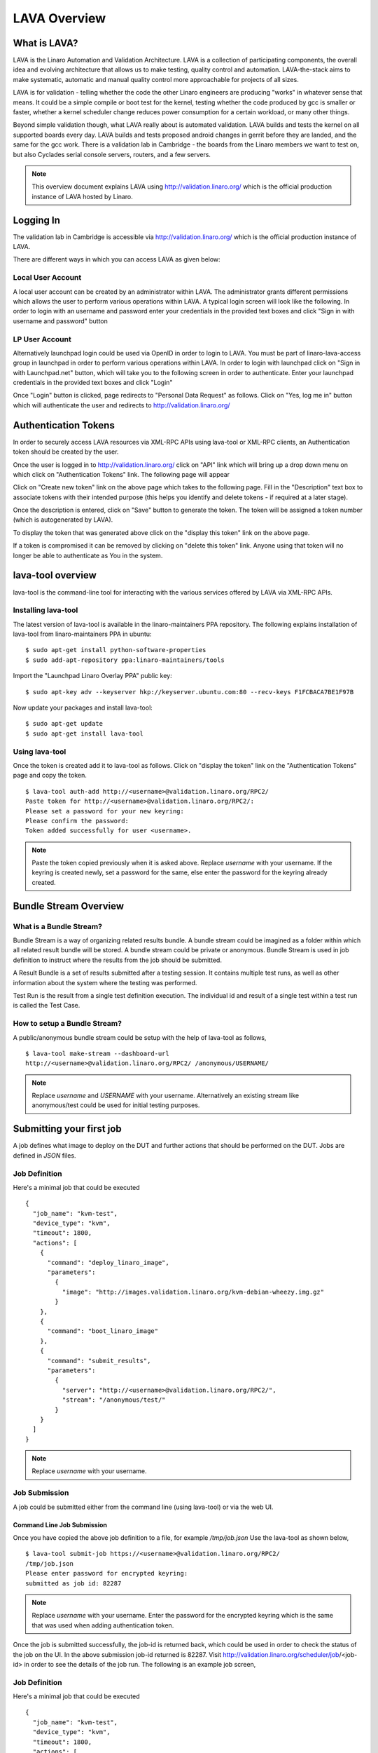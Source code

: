 LAVA Overview
*************

.. index:: LAVA

What is LAVA?
=============

LAVA is the Linaro Automation and Validation Architecture. LAVA is a
collection of participating components, the overall idea and evolving
architecture that allows us to make testing, quality control and
automation. LAVA-the-stack aims to make systematic, automatic and
manual quality control more approachable for projects of all sizes.

LAVA is for validation - telling whether the code the other Linaro
engineers are producing "works" in whatever sense that means. It could
be a simple compile or boot test for the kernel, testing whether the
code produced by gcc is smaller or faster, whether a kernel scheduler
change reduces power consumption for a certain workload, or many other
things.

Beyond simple validation though, what LAVA really about is automated
validation. LAVA builds and tests the kernel on all supported boards
every day. LAVA builds and tests proposed android changes in gerrit
before they are landed, and the same for the gcc work. There is a
validation lab in Cambridge - the boards from the Linaro members we
want to test on, but also Cyclades serial console servers, routers,
and a few servers.

.. note:: This overview document explains LAVA using
          http://validation.linaro.org/ which is the official
          production instance of LAVA hosted by Linaro.

.. _index:: login

Logging In
==========

The validation lab in Cambridge is accessible via
http://validation.linaro.org/ which is the official production
instance of LAVA.

.. image:: ./images/lava-scheduler-page.png
    :width: 640
    :height: 480

There are different ways in which you can access LAVA as given below:

Local User Account
------------------
A local user account can be created by an administrator within LAVA. The
administrator grants different permissions which allows the user to
perform various operations within LAVA. A typical login screen will
look like the following. In order to login with an username and
password enter your credentials in the provided text boxes and click
"Sign in with username and password" button

.. image:: ./images/local-user-login.png

LP User Account
---------------

Alternatively launchpad login could be used via OpenID in order to
login to LAVA. You must be part of linaro-lava-access group in
launchpad in order to perform various operations within LAVA. In order
to login with launchpad click on "Sign in with Launchpad.net" button,
which will take you to the following screen in order to
authenticate. Enter your launchpad credentials in the provided text
boxes and click "Login"

.. image:: ./images/launchpad-login-credentials.png
    :width: 640
    :height: 480

Once "Login" button is clicked, page redirects to "Personal Data
Request" as follows. Click on "Yes, log me in" button which will
authenticate the user and redirects to http://validation.linaro.org/

.. image:: ./images/launchpad-personal-data-request.png
    :width: 640
    :height: 480

.. _index:: token

.. _authentication_tokens:

Authentication Tokens
=====================

In order to securely access LAVA resources via XML-RPC APIs using
lava-tool or XML-RPC clients, an Authentication token should be
created by the user.

Once the user is logged in to http://validation.linaro.org/ click on
"API" link which will bring up a drop down menu on which click on
"Authentication Tokens" link. The following page will appear

.. image:: ./images/authentication-tokens-page.png
    :width: 640
    :height: 480

Click on "Create new token" link on the above page which takes to the
following page. Fill in the "Description" text box to associate tokens
with their intended purpose (this helps you identify and delete tokens
\- if required at a later stage).

.. image:: ./images/create-new-authentication-token.png

Once the description is entered, click on "Save" button to generate
the token. The token will be assigned a token number (which is
autogenerated by LAVA).

.. image:: ./images/sample-token-page.png
    :width: 640
    :height: 480

To display the token that was generated above click on the "display
this token" link on the above page.

.. image:: ./images/token-display-page.png
    :width: 640
    :height: 480

If a token is compromised it can be removed by clicking on "delete
this token" link. Anyone using that token will no longer be able to
authenticate as You in the system.

.. index:: lava-tool

.. _lava_tool:

lava-tool overview
==================

lava-tool is the command-line tool for interacting with the various
services offered by LAVA via XML-RPC APIs.

Installing lava-tool
--------------------

The latest version of lava-tool is available in the linaro-maintainers
PPA repository. The following explains installation of lava-tool from
linaro-maintainers PPA in ubuntu::

  $ sudo apt-get install python-software-properties
  $ sudo add-apt-repository ppa:linaro-maintainers/tools

Import the "Launchpad Linaro Overlay PPA" public key::

  $ sudo apt-key adv --keyserver hkp://keyserver.ubuntu.com:80 --recv-keys F1FCBACA7BE1F97B

Now update your packages and install lava-tool::

  $ sudo apt-get update
  $ sudo apt-get install lava-tool

Using lava-tool
---------------

Once the token is created add it to lava-tool as follows. Click on
"display the token" link on the "Authentication Tokens" page and copy
the token.

::

  $ lava-tool auth-add http://<username>@validation.linaro.org/RPC2/
  Paste token for http://<username>@validation.linaro.org/RPC2/: 
  Please set a password for your new keyring: 
  Please confirm the password: 
  Token added successfully for user <username>.

.. note:: Paste the token copied previously when it is asked
          above. Replace *username* with your username. If the keyring is
          created newly, set a password for the same, else enter the
          password for the keyring already created.

.. index:: bundle-stream

.. _bundle_stream:

Bundle Stream Overview
======================

What is a Bundle Stream?
------------------------

Bundle Stream is a way of organizing related results bundle. A bundle
stream could be imagined as a folder within which all related result
bundle will be stored. A bundle stream could be private or
anonymous. Bundle Stream is used in job definition to instruct where
the results from the job should be submitted.

A Result Bundle is a set of results submitted after a testing
session. It contains multiple test runs, as well as other information
about the system where the testing was performed.

Test Run is the result from a single test definition execution. The
individual id and result of a single test within a test run is called
the Test Case.

How to setup a Bundle Stream?
-----------------------------

A public/anonymous bundle stream could be setup with the help of
lava-tool as follows,

::

  $ lava-tool make-stream --dashboard-url
  http://<username>@validation.linaro.org/RPC2/ /anonymous/USERNAME/

.. note:: Replace *username* and *USERNAME* with your
          username. Alternatively an existing stream like
          anonymous/test could be used for initial testing purposes.

.. index:: submit

.. _submit_first_job:

Submitting your first job
=========================

A job defines what image to deploy on the DUT and further actions that
should be performed on the DUT. Jobs are defined in *JSON* files.

Job Definition
--------------

Here's a minimal job that could be executed ::

    {
      "job_name": "kvm-test",
      "device_type": "kvm",
      "timeout": 1800,
      "actions": [
        {
          "command": "deploy_linaro_image",
          "parameters":
            {
              "image": "http://images.validation.linaro.org/kvm-debian-wheezy.img.gz"
            }
        },
        {
          "command": "boot_linaro_image"
        },
        {
          "command": "submit_results",
          "parameters":
            {
              "server": "http://<username>@validation.linaro.org/RPC2/",
              "stream": "/anonymous/test/"
            }
        }
      ]
    }

.. note:: Replace *username* with your username.

.. _job_submission:

Job Submission
--------------

A job could be submitted either from the command line (using
lava-tool) or via the web UI.

Command Line Job Submission
^^^^^^^^^^^^^^^^^^^^^^^^^^^

Once you have copied the above job definition to a file, for example
*/tmp/job.json* Use the lava-tool as shown below,

::

  $ lava-tool submit-job https://<username>@validation.linaro.org/RPC2/
  /tmp/job.json
  Please enter password for encrypted keyring: 
  submitted as job id: 82287

.. note:: Replace *username* with your username. Enter the password
          for the encrypted keyring which is the same that was used
          when adding authentication token.

Once the job is submitted successfully, the job-id is returned back,
which could be used in order to check the status of the job on the
UI. In the above submission job-id returned is 82287. Visit
http://validation.linaro.org/scheduler/job/<job-id> in order to see
the details of the job run. The following is an example job screen,

Job Definition
--------------

Here's a minimal job that could be executed ::

    {
      "job_name": "kvm-test",
      "device_type": "kvm",
      "timeout": 1800,
      "actions": [
        {
          "command": "deploy_linaro_image",
          "parameters":
            {
              "image": "http://images.validation.linaro.org/kvm-debian-wheezy.img.gz"
            }
        },
        {
          "command": "boot_linaro_image"
        },
        {
          "command": "submit_results",
          "parameters":
            {
              "server": "http://<username>@validation.linaro.org/RPC2/",
              "stream": "/anonymous/test/"
            }
        }
      ]
    }

.. note:: Replace *username* with your username.

Job Submission
--------------

A job could be submitted either from the command line (using
lava-tool) or via the web UI.

Command Line Job Submission
^^^^^^^^^^^^^^^^^^^^^^^^^^^

Once you have copied the above job definition to a file, for example
*/tmp/job.json* Use the lava-tool as shown below,

::

  $ lava-tool submit-job https://<username>@validation.linaro.org/RPC2/
  /tmp/job.json
  Please enter password for encrypted keyring: 
  submitted as job id: 82287

.. note:: Replace *username* with your username. Enter the password
          for the encrypted keyring which is the same that was used
          when adding authentication token.

Once the job is submitted successfully, the job-id is returned back,
which could be used in order to check the status of the job on the
UI. In the above submission job-id returned is 82287. Visit
http://validation.linaro.org/scheduler/job/<job-id> in order to see
the details of the job run. The following is an example job screen,

.. image:: ./images/lava-scheduler-page.png
    :width: 640
    :height: 480

Web Based Job Submission
^^^^^^^^^^^^^^^^^^^^^^^^

Visit http://validation.linaro.org/scheduler/jobsubmit and paste your
json file into the window and click "Submit" button. The job
submission screen is shown below,

.. image:: ./images/job-submission-screen.png
    :width: 640
    :height: 480

.. note:: If a link to job json file is pasted on the above screen,
          the JSON file will be fetched and displayed in the text box
          for submission.

Once the job is successfully submitted, the following screen appears,
from which the user can navigate to the job details or the list of
jobs page.

.. image:: ./images/web-ui-job-submission-success.png


Test Jobs
---------

In order to run a test, a test definition is required. A test
definition is expressed in YAML format. A minimal test definition
would look like the following ::

  metadata:
      name: passfail
      format: "Lava-Test-Shell Test Definition 1.0"
      description: "Pass/Fail test."
      version: 1.0

  run:
      steps:
          - "lava-test-case passtest --result pass"
          - "lava-test-case failtest --result pass"

In order to run the above test definition with a minimal job file, the
following job json could be used and submitted in the same way as
explained above ::

  run:
      steps:
          - "lava-test-case passtest --result pass"
          - "lava-test-case failtest --result pass"

In order to run the above test definition with a minimal job file, the
following job json could be used and submitted in the same way as
explained above ::

  {
      "job_name": "kvm-test",
      "device_type": "kvm",
      "timeout": 1800,
      "actions": [
          {
              "command": "deploy_linaro_image",
              "parameters": {
                  "image":
                  "http://images.validation.linaro.org/kvm-debian-wheezy.img.gz"
              }
          },
          {
              "command": "lava_test_shell",
              "parameters": {
                  "testdef_urls": [
                      "http://people.linaro.org/~senthil.kumaran/test.yaml"
                  ]
              }
          },
          {
              "command": "boot_linaro_image"
          },
          {
              "command": "submit_results",
              "parameters": {
                  "server":
                  "http://stylesen@validation.linaro.org/RPC2/",
                  "stream": "/anonymous/test/"
              }
          }
      ]
  }

.. note:: The test definition is uploaded to an URL that will be
          accessible over http which is referred in the job json.

.. note:: Test definitions could be referred from git
          repositories. The official upstream Linaro git repository
          for test definitions is
          https://git.linaro.org/gitweb?p=qa/test-definitions.git
